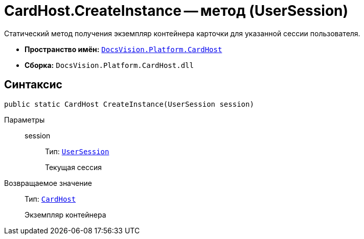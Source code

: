 = CardHost.CreateInstance -- метод (UserSession)

Статический метод получения экземпляр контейнера карточки для указанной сессии пользователя.

* *Пространство имён:* `xref:api/DocsVision/Platform/CardHost/CardHost_NS.adoc[DocsVision.Platform.CardHost]`
* *Сборка:* `DocsVision.Platform.CardHost.dll`

== Синтаксис

[source,csharp]
----
public static CardHost CreateInstance(UserSession session)
----

Параметры::
session:::
Тип: `xref:api/DocsVision/Platform/ObjectManager/UserSession_CL.adoc[UserSession]`
+
Текущая сессия

Возвращаемое значение::
Тип: `xref:api/DocsVision/Platform/CardHost/CardHost_CL.adoc[CardHost]`
+
Экземпляр контейнера
